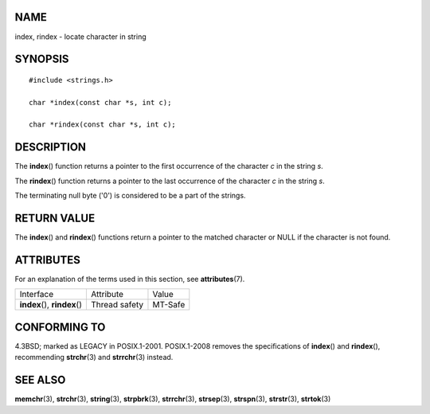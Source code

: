 NAME
====

index, rindex - locate character in string

SYNOPSIS
========

::

   #include <strings.h>

   char *index(const char *s, int c);

   char *rindex(const char *s, int c);

DESCRIPTION
===========

The **index**\ () function returns a pointer to the first occurrence of
the character *c* in the string *s*.

The **rindex**\ () function returns a pointer to the last occurrence of
the character *c* in the string *s*.

The terminating null byte ('\0') is considered to be a part of the
strings.

RETURN VALUE
============

The **index**\ () and **rindex**\ () functions return a pointer to the
matched character or NULL if the character is not found.

ATTRIBUTES
==========

For an explanation of the terms used in this section, see
**attributes**\ (7).

============================= ============= =======
Interface                     Attribute     Value
**index**\ (), **rindex**\ () Thread safety MT-Safe
============================= ============= =======

CONFORMING TO
=============

4.3BSD; marked as LEGACY in POSIX.1-2001. POSIX.1-2008 removes the
specifications of **index**\ () and **rindex**\ (), recommending
**strchr**\ (3) and **strrchr**\ (3) instead.

SEE ALSO
========

**memchr**\ (3), **strchr**\ (3), **string**\ (3), **strpbrk**\ (3),
**strrchr**\ (3), **strsep**\ (3), **strspn**\ (3), **strstr**\ (3),
**strtok**\ (3)
